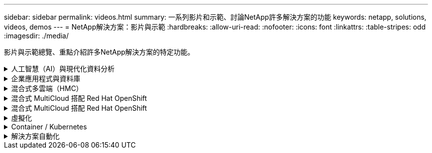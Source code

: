 ---
sidebar: sidebar 
permalink: videos.html 
summary: 一系列影片和示範、討論NetApp許多解決方案的功能 
keywords: netapp, solutions, videos, demos 
---
= NetApp解決方案：影片與示範
:hardbreaks:
:allow-uri-read: 
:nofooter: 
:icons: font
:linkattrs: 
:table-stripes: odd
:imagesdir: ./media/


[role="lead"]
影片與示範總覽、重點介紹許多NetApp解決方案的特定功能。

.人工智慧（AI）與現代化資料分析
[#ai%collapsible]
====
* link:https://www.youtube.com/playlist?list=PLdXI3bZJEw7nSrRhuolRPYqvSlGLuTOAO["NetApp AI解決方案"^]
* link:https://www.youtube.com/playlist?list=PLdXI3bZJEw7n1sWK-QGq4QMI1VBJS-ZZW["MLOps"^]


====
.企業應用程式與資料庫
[#db%collapsible]
====
[Underlines]#*開放原始碼資料庫的影片*#

* link:https://netapp.hosted.panopto.com/Panopto/Pages/Viewer.aspx?id=e479b91f-eacd-46bf-bfa1-b01200f0015a["PostgreSQL自動化部署、HA/DR複寫設定、容錯移轉、重新同步"]


[Underlin]#*影片：AWS和FS6*#採用混合雲進行Oracle現代化

* link:https://netapp.hosted.panopto.com/Panopto/Pages/Viewer.aspx?id=b1a7bb05-caea-44a0-bd9a-b01200f372e9["第1部分：使用案例和解決方案架構"]
* link:https://netapp.hosted.panopto.com/Panopto/Pages/Viewer.aspx?id=bb088a3e-bbfb-4927-bf44-b01200f38b17["第2a部分：使用自動化的pdb重新配置功能、以最大可用度從內部部署移轉至AWS的資料庫"]
* link:https://netapp.hosted.panopto.com/Panopto/Pages/Viewer.aspx?id=c0df32f8-d6d3-4b79-b0bd-b01200f3a2e8["第2b部分：透過SnapMirror使用BlueXP主控台、將資料庫從內部部署移轉至AWS"]
* link:https://netapp.hosted.panopto.com/Panopto/Pages/Viewer.aspx?id=5fd03759-a691-4007-9748-b01200f3b79c["第3部分：自動化資料庫HA/DR複寫設定、容錯移轉、重新同步"]
* link:https://netapp.hosted.panopto.com/Panopto/Pages/Viewer.aspx?id=2f731d7c-0873-4a4d-8491-b01200f90a82["第4a部分：資料庫複製、以SnapCenter 從複製的待機複本中使用EZUI進行開發/測試"]
* link:https://netapp.hosted.panopto.com/Panopto/Pages/Viewer.aspx?id=97790d62-ff19-40e0-9784-b01200f920ed["第4b部分：資料庫備份、還原、複製使用SnapCenter 者介面"]
* link:https://netapp.hosted.panopto.com/Panopto/Pages/Viewer.aspx?id=4b0fd212-7641-46b8-9e55-b01200f9383a["第4c部分：資料庫備份、利用BlueXP SaaS應用程式備份與還原"]


[Underlines]#* SQL Server資料庫的影片*

* link:https://netapp.hosted.panopto.com/Panopto/Pages/Viewer.aspx?id=27f28284-433d-4273-8748-b01200fb3cd7["在AWS EC2上使用Amazon FSX for NetApp ONTAP ®部署SQL Server
"]
* link:https://tv.netapp.com/detail/video/1670591628570468424/deploy-sql-server-always-on-failover-cluster-over-smb-with-azure-netapp-files["SQL High Availability叢集Azure NetApp Files"^]
* link:https://www.youtube.com/watch?v=krzMWjrrMb0["使用儲存快照的Oracle多租戶可插拔資料庫複製"^]
* link:https://www.youtube.com/watch?v=VcQMJIRzhoY["利用FlexPod Ansible在支援的基礎上自動部署Oracle 19c RAC"^]


*案例研究*

* link:https://customers.netapp.com/en/sap-azure-netapp-files-case-study["SAP on Azure NetApp Files"^]


====
.混合式多雲端（HMC）
[#hmc%collapsible]
====
[Underlines]#*適用於AWS/VMC*#的影片

* link:https://netapp.hosted.panopto.com/Panopto/Pages/Viewer.aspx?id=0d03e040-634f-4086-8cb5-b01200fb8515["Windows Guest連線儲存設備搭配ONTAP 使用iSCSI的FSX功能"]
* link:https://netapp.hosted.panopto.com/Panopto/Pages/Viewer.aspx?id=c3befe1b-4f32-4839-a031-b01200fb6d60["Linux Guest連線儲存設備搭配ONTAP 使用NFS的FSX功能"]
* link:https://netapp.hosted.panopto.com/Panopto/Pages/Viewer.aspx?id=2065dcc1-f31a-4e71-a7d5-b01200f01171["VMware Cloud on AWS補充資料存放區搭配Amazon FSX for NetApp ONTAP"]
* link:https://netapp.hosted.panopto.com/Panopto/Pages/Viewer.aspx?id=f0fedec5-dc17-47af-8821-b01200f00e08["採用Amazon FSX for NetApp ONTAP 的VMware Cloud on AWS TCO節約效益"]
* link:https://netapp.hosted.panopto.com/Panopto/Pages/Viewer.aspx?id=6132c921-a44c-4c81-aab7-b01200fb5d29["適用於VMC的VMware HCX部署與組態設定"]
* link:https://netapp.hosted.panopto.com/Panopto/Pages/Viewer.aspx?id=52661f10-3f90-4f3d-865a-b01200f06d31["VMware HCX for VMC 和 FSxN 的 VMotion 移轉示範"]
* link:https://netapp.hosted.panopto.com/Panopto/Pages/Viewer.aspx?id=685c0dc2-9d8a-42ff-b46d-b01200f056b0["VMware HCX for VMC和FSxN的冷移轉示範"]


[Underlines]#* Azure / AVS*#影片

* link:https://netapp.hosted.panopto.com/Panopto/Pages/Viewer.aspx?id=8c5ddb30-6c31-4cde-86e2-b01200effbd6["Azure VMware解決方案補充資料存放區總覽Azure NetApp Files （含）"]
* link:https://netapp.hosted.panopto.com/Panopto/Pages/Viewer.aspx?id=5cd19888-8314-4cfc-ba30-b01200efff4f["Azure VMware解決方案DR Cloud Volumes ONTAP 搭配VMware功能、包括功能不完整、SnapCenter 功能完整"]
* link:https://netapp.hosted.panopto.com/Panopto/Pages/Viewer.aspx?id=b7ffa5ad-5559-4e56-a166-b01200f025bc["VMware HCX針對AVS和ANF進行冷移轉示範"]
* link:https://netapp.hosted.panopto.com/Panopto/Pages/Viewer.aspx?id=986bb505-6f3d-4a5a-b016-b01200f03f18["VMware HCX針對AVS和ANF的VMotion示範"]
* link:https://netapp.hosted.panopto.com/Panopto/Pages/Viewer.aspx?id=255640f5-4dff-438c-8d50-b01200f017d1["VMware HCX針對AVS和ANF的大量移轉示範"]


====
.混合式 MultiCloud 搭配 Red Hat OpenShift
[#rhhc%collapsible]
====
* link:https://netapp.hosted.panopto.com/Panopto/Pages/Viewer.aspx?id=01dd455e-7f5a-421c-b501-b01200fa91fd["ROSA DR 使用 Astra Control Service"]
* link:https://netapp.hosted.panopto.com/Panopto/Pages/Viewer.aspx?id=621ae20d-7567-4bbf-809d-b01200fa7a68["將 FSxN 與 Astra Trident 整合"]
* link:https://netapp.hosted.panopto.com/Panopto/Pages/Viewer.aspx?id=525751bf-18b0-47e3-b611-b006013a19a1["透過 FSxN 在 ROSA 上容錯移轉和容錯回復應用程式"]
* link:https://www.netapp.tv/details/29504?mcid=35609780286441704190790628065560989458["DR 使用 Astra Control Center"]


====
.混合式 MultiCloud 搭配 Red Hat OpenShift
[#rhhc%collapsible]
====
.ROSA DR 使用 Astra Control Service
video::rhhc-Rosa-DR-demo-audio.mp4[]
.將 FSxN 與 Astra Trident 整合
video::rhhc-install-trident-using-helm.mp4[]
.透過 FSxN 在 ROSA 上容錯移轉和容錯回復應用程式
video::rhhc-failover-failback.mp4[]
.DR 使用 Astra Control Center
link:https://www.netapp.tv/details/29504?mcid=35609780286441704190790628065560989458["DR 使用 Astra Control Center"]

====
.虛擬化
[#virtualization%collapsible]
====
* link:virtualization/vsphere_demos_videos.html["VMware影片集"]


====
.Container / Kubernetes
[#containers%collapsible]
====
* link:containers/anthos-with-netapp/a-w-n_videos_and_demos.html["NetApp與Google Anthos影片"]
* link:containers/tanzu_with_netapp/vtwn_videos_and_demos.html["NetApp與VMware Tanzu影片"]
* link:containers/devops_with_netapp/dwn_videos_and_demos.html["NetApp DevOps影片"]
* link:containers/rh-os-n_videos_and_demos.html["NetApp與Red Hat OpenShift影片"]


====
.解決方案自動化
[#automation%collapsible]
====
* link:https://www.youtube.com/watch?v=VcQMJIRzhoY["利用FlexPod Ansible在支援的基礎上自動部署Oracle 19c RAC"^]


====